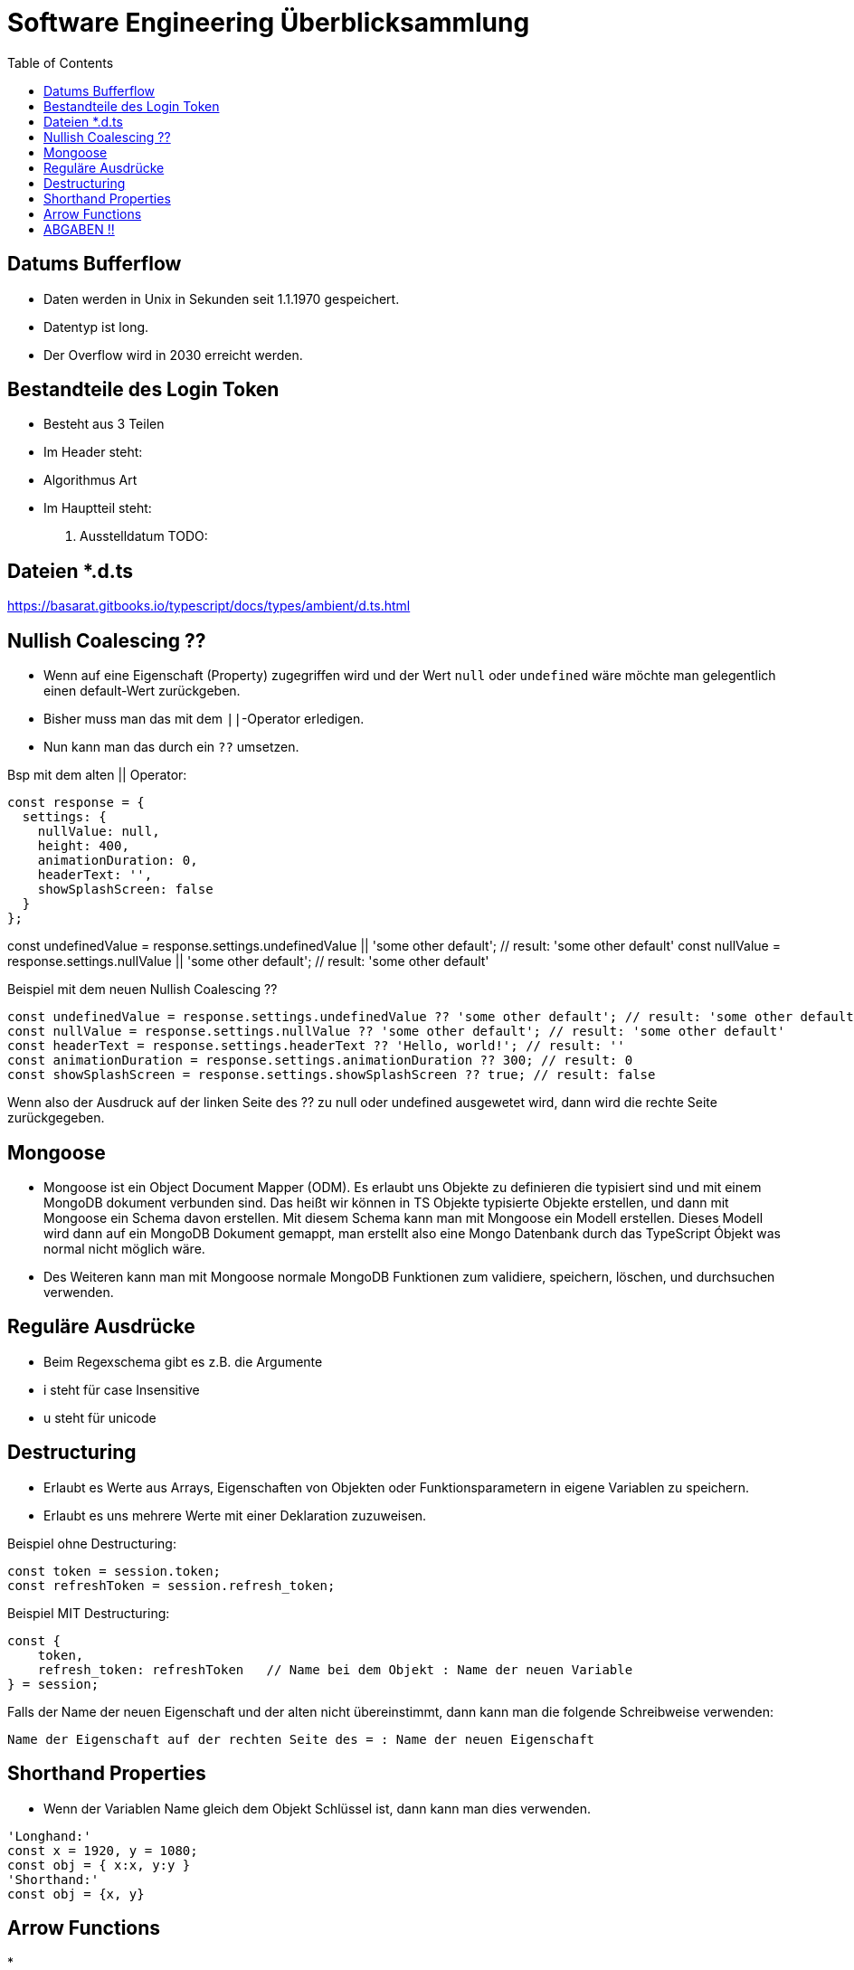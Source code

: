 = Software Engineering Überblicksammlung
:toc:

== Datums Bufferflow
* Daten werden in Unix in Sekunden seit 1.1.1970 gespeichert.
* Datentyp ist long.
* Der Overflow wird in 2030 erreicht werden.

== Bestandteile des Login Token
* Besteht aus 3 Teilen
* Im Header steht:
    * Algorithmus Art
* Im Hauptteil steht:
    . Ausstelldatum
    TODO:

== Dateien *.d.ts
https://basarat.gitbooks.io/typescript/docs/types/ambient/d.ts.html

== Nullish Coalescing ??
* Wenn auf eine Eigenschaft (Property) zugegriffen wird und der Wert `null` oder `undefined` wäre möchte man gelegentlich einen default-Wert zurückgeben.
* Bisher muss man das mit dem `||`-Operator erledigen.
* Nun kann man das durch ein `??` umsetzen. 

Bsp mit dem alten || Operator:
[source, javascript, linenums]
const response = {
  settings: {
    nullValue: null,
    height: 400,
    animationDuration: 0,
    headerText: '',
    showSplashScreen: false
  }
};

const undefinedValue = response.settings.undefinedValue || 'some other default'; // result: 'some other default'
const nullValue = response.settings.nullValue || 'some other default'; // result: 'some other default'

Beispiel mit dem neuen Nullish Coalescing ??
[source, javascript, linenums]
const undefinedValue = response.settings.undefinedValue ?? 'some other default'; // result: 'some other default'
const nullValue = response.settings.nullValue ?? 'some other default'; // result: 'some other default'
const headerText = response.settings.headerText ?? 'Hello, world!'; // result: ''
const animationDuration = response.settings.animationDuration ?? 300; // result: 0
const showSplashScreen = response.settings.showSplashScreen ?? true; // result: false

Wenn also der Ausdruck auf der linken Seite des ?? zu null oder undefined ausgewetet wird, dann wird die rechte Seite zurückgegeben.

== Mongoose

* Mongoose ist ein Object Document Mapper (ODM). Es erlaubt uns Objekte zu definieren die typisiert sind und mit einem MongoDB dokument verbunden sind.
Das heißt wir können in TS Objekte typisierte Objekte erstellen, und dann mit Mongoose ein Schema davon erstellen. Mit diesem Schema kann man mit Mongoose ein Modell erstellen. Dieses Modell wird dann auf ein MongoDB Dokument gemappt, man erstellt also eine Mongo Datenbank durch das TypeScript Óbjekt was normal nicht möglich wäre.
* Des Weiteren kann man mit Mongoose normale MongoDB Funktionen zum validiere, speichern, löschen, und durchsuchen verwenden.


== Reguläre Ausdrücke 
* Beim Regexschema gibt es z.B. die Argumente 
    * i steht für case Insensitive
    * u steht für unicode

== Destructuring

* Erlaubt es Werte aus Arrays, Eigenschaften von Objekten oder Funktionsparametern in eigene Variablen zu speichern.
* Erlaubt es uns mehrere Werte mit einer Deklaration zuzuweisen.

Beispiel ohne Destructuring:
[source, javascript, linenums]
const token = session.token;
const refreshToken = session.refresh_token;

Beispiel MIT Destructuring:
[source, javascript, linenums]
const {
    token,
    refresh_token: refreshToken   // Name bei dem Objekt : Name der neuen Variable
} = session;

Falls der Name der neuen Eigenschaft und der alten nicht übereinstimmt, dann kann man die folgende Schreibweise verwenden:

`Name der Eigenschaft auf der rechten Seite des = : Name der neuen Eigenschaft`

== Shorthand Properties
* Wenn der Variablen Name gleich dem Objekt Schlüssel ist, dann kann man dies verwenden.

[source, javascript, linenums]
'Longhand:'
const x = 1920, y = 1080;
const obj = { x:x, y:y }
'Shorthand:'
const obj = {x, y}

== Arrow Functions
*


== ABGABEN !! 
REST muss GET, POST (Put). Delete nicht unbedingt notwendig.
GraphQL muss auch funktionieren.
Tests müssen existieren min ein paar.



. Index
. app
. verweise auf service
. modelle
. importst bzw require (keine basic auth)
